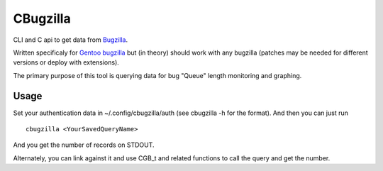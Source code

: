 =========
CBugzilla
=========

CLI and C api to get data from `Bugzilla <http://www.bugzilla.org/>`_.

Written specificaly for `Gentoo bugzilla <https://bugs.gentoo.org/>`_ but (in
theory) should work with any bugzilla (patches may be needed for different
versions or deploy with extensions).

The primary purpose of this tool is querying data for bug "Queue" length monitoring and graphing.

Usage
======

Set your authentication data in ~/.config/cbugzilla/auth (see cbugzilla -h for the format). And then you can just run

::

    cbugzilla <YourSavedQueryName>

And you get the number of records on STDOUT.

Alternately, you can link against it and use CGB_t and related functions to call the query and get the number.
